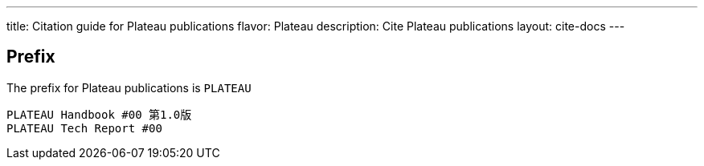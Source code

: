 ---
title: Citation guide for Plateau publications
flavor: Plateau
description: Cite Plateau publications
layout: cite-docs
---

== Prefix

The prefix for Plateau publications is `PLATEAU`

[example]
[sources]
----
PLATEAU Handbook #00 第1.0版
PLATEAU Tech Report #00
----
